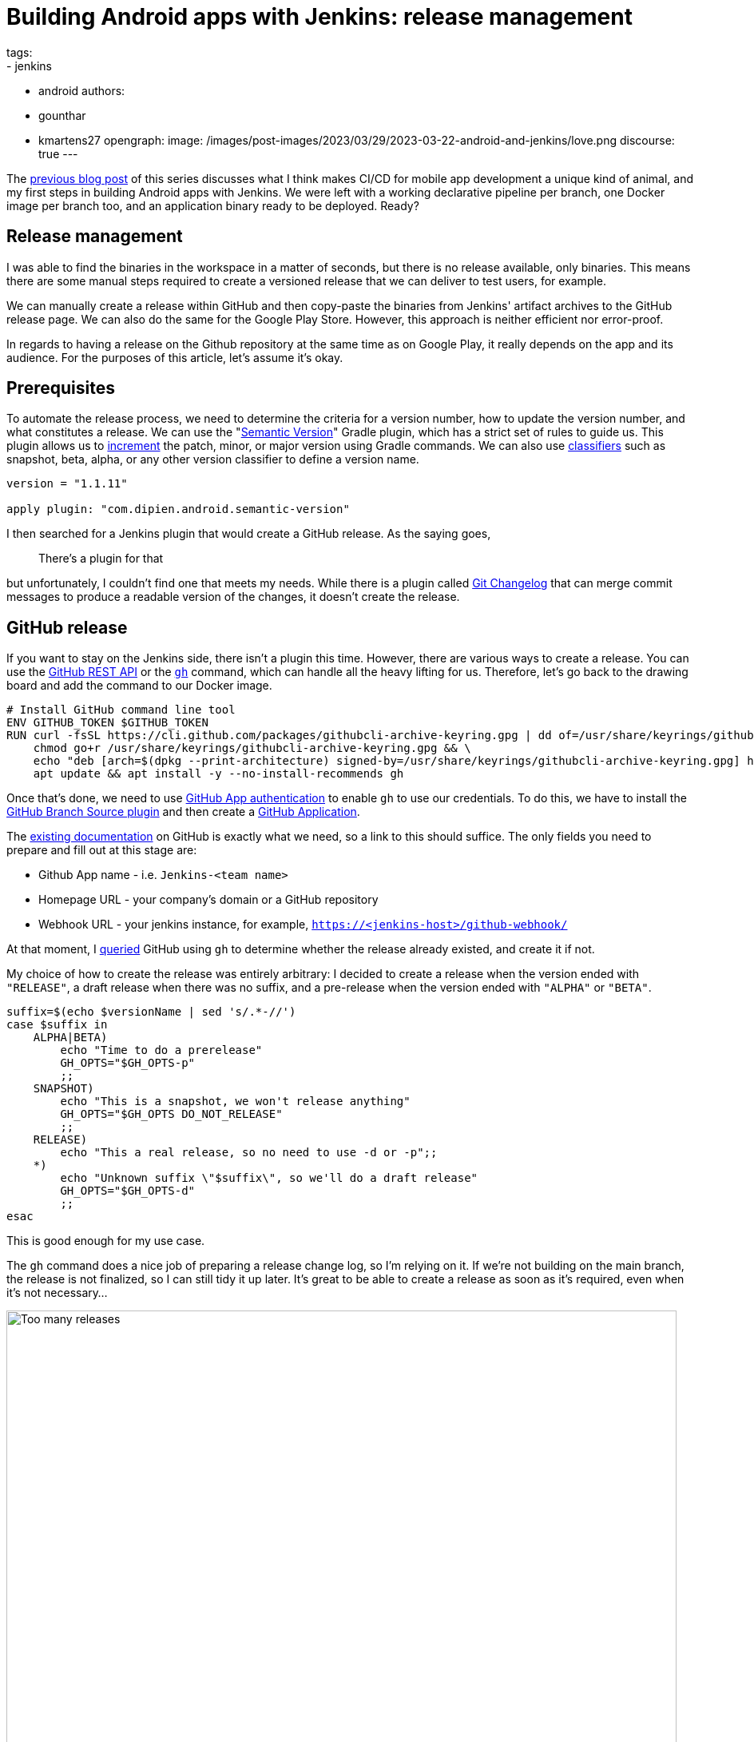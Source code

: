 = Building Android apps with Jenkins: release management
tags:
- jenkins
- android
authors:
- gounthar
- kmartens27
opengraph:
  image: /images/post-images/2023/03/29/2023-03-22-android-and-jenkins/love.png
discourse: true
---

The link:/blog/2023/04/07/android-and-jenkins-discovery/[previous blog post] of this series discusses what I think makes CI/CD for mobile app development a unique kind of animal, and my first steps in building Android apps with Jenkins.
We were left with a working declarative pipeline per branch, one Docker image per branch too, and an application binary ready to be deployed.
Ready?

== Release management

I was able to find the binaries in the workspace in a matter of seconds, but there is no release available, only binaries.
This means there are some manual steps required to create a versioned release that we can deliver to test users, for example.

We can manually create a release within GitHub and then copy-paste the binaries from Jenkins' artifact archives to the GitHub release page.
We can also do the same for the Google Play Store.
However, this approach is neither efficient nor error-proof.

In regards to having a release on the Github repository at the same time as on Google Play, it really depends on the app and its audience.
For the purposes of this article, let's assume it's okay.

== Prerequisites

To automate the release process, we need to determine the criteria for a version number, how to update the version number, and what constitutes a release.
We can use the "link:https://github.com/dipien/semantic-version-gradle-plugin[Semantic Version]" Gradle plugin, which has a strict set of rules to guide us.
This plugin allows us to link:https://github.com/dipien/semantic-version-gradle-plugin#incrementing-the-project-version[increment] the patch, minor, or major version using Gradle commands.
We can also use link:https://github.com/dipien/semantic-version-gradle-plugin#version-classifier[classifiers] such as snapshot, beta, alpha, or any other version classifier to define a version name.

[source,groovy]
----
version = "1.1.11"

apply plugin: "com.dipien.android.semantic-version"
----

I then searched for a Jenkins plugin that would create a GitHub release.
As the saying goes,

[quote]
There's a plugin for that

but unfortunately, I couldn't find one that meets my needs.
While there is a plugin called link:https://plugins.jenkins.io/git-changelog/[Git Changelog] that can merge commit messages to produce a readable version of the changes, it doesn't create the release.

== GitHub release

If you want to stay on the Jenkins side, there isn't a plugin this time.
However, there are various ways to create a release.
You can use the link:https://docs.github.com/en/rest?apiVersion=2022-11-28[GitHub REST API] or the link:https://cli.github.com/[`gh`] command, which can handle all the heavy lifting for us.
Therefore, let's go back to the drawing board and add the command to our Docker image.

[source,dockerfile]
----
# Install GitHub command line tool
ENV GITHUB_TOKEN $GITHUB_TOKEN
RUN curl -fsSL https://cli.github.com/packages/githubcli-archive-keyring.gpg | dd of=/usr/share/keyrings/githubcli-archive-keyring.gpg && \
    chmod go+r /usr/share/keyrings/githubcli-archive-keyring.gpg && \
    echo "deb [arch=$(dpkg --print-architecture) signed-by=/usr/share/keyrings/githubcli-archive-keyring.gpg] https://cli.github.com/packages stable main" | tee /etc/apt/sources.list.d/github-cli.list > /dev/null && \
    apt update && apt install -y --no-install-recommends gh
----

Once that's done, we need to use link:https://docs.github.com/en/apps/creating-github-apps/authenticating-with-a-github-app/about-authentication-with-a-github-app[GitHub App authentication] to enable `gh` to use our credentials.
To do this, we have to install the link:https://plugins.jenkins.io/github-branch-source/[GitHub Branch Source plugin] and then create a link:https://www.jenkins.io/blog/2020/04/16/github-app-authentication/[GitHub Application].

The link:https://github.com/jenkinsci/github-branch-source-plugin/blob/master/docs/github-app.adoc[existing documentation] on GitHub is exactly what we need, so a link to this should suffice.
The only fields you need to prepare and fill out at this stage are:

- Github App name - i.e. `Jenkins-<team name>`
- Homepage URL - your company's domain or a GitHub repository
- Webhook URL - your jenkins instance, for example, `https://<jenkins-host>/github-webhook/`

At that moment, I link:https://github.com/gounthar/MyFirstAndroidAppBuiltByJenkins/blob/main/jenkins/create-release.sh[queried] GitHub using `gh` to determine 
whether the release already existed, and create it if not.

My choice of how to create the release was entirely arbitrary: I decided to create a release when the version ended with `"RELEASE"`, a draft release when there was no suffix, and a pre-release when the version ended with `"ALPHA"` or `"BETA"`.

[source,bash]
----
suffix=$(echo $versionName | sed 's/.*-//')
case $suffix in
    ALPHA|BETA)
        echo "Time to do a prerelease"
        GH_OPTS="$GH_OPTS-p"
        ;;
    SNAPSHOT)
        echo "This is a snapshot, we won't release anything"
        GH_OPTS="$GH_OPTS DO_NOT_RELEASE"
        ;;
    RELEASE)
        echo "This a real release, so no need to use -d or -p";;
    *)
        echo "Unknown suffix \"$suffix\", so we'll do a draft release"
        GH_OPTS="$GH_OPTS-d"
        ;;
esac
----

This is good enough for my use case.

The `gh` command does a nice job of preparing a release change log, so I'm relying on it.
If we're not building on the main branch, the release is not finalized, so I can still tidy it up later.
It's great to be able to create a release as soon as it's required, even when it's not necessary…

image:/images/post-images/2023/05/02/2023-05-02-android-and-jenkins-releases/too-many-releases.png[Too many releases, role=center, width=839]

It looks like I may have gone a little too far with the automatic release creation, don't you think?

Now, what about using that workflow to create a release on the Play Store?

== Google Play Store release

The version is already handled by the semantic plugin, and the release notes are almost ready to go.
Now, we just need to find the right plugin to push our app to the Google Play Store.
Luckily, we have a plugin for that, called link:https://github.com/Triple-T/gradle-play-publisher[`com.github.triplet.play`].
This time, it's a link:https://plugins.gradle.org/plugin/com.github.triplet.play[Gradle plugin] instead of a Jenkins plugin.

The first step to getting your app on the Play Store is to pay the $25 developer account fee.
After that, you need to register your app, import the EULA (there are link:https://termly.io/products/eula-generator/[free websites] to generate that), upload the required paperwork, and then upload the signed app.
Since the app is not signed yet, we'll need to do that first.


=== Signing the app from the command line

There are different ways to sign your app - from the command line using `apksigner` for APKs, `jarsigner` for app bundles, or you can configure Gradle to sign it during the build.
In any case, you need to generate a private key using `keytool` before signing the app.

[source,bash]
----
 keytool -genkey -v -keystore my-release-key.jks -keyalg RSA -validity 10000 -alias my-alias
----

Let's quickly review how to sign an apk:

1. Align the unsigned APK using link:https://developer.android.com/tools/zipalign[`zipalign`]:
+
[source,bash]
----
zipalign -v -p 4 my-app-unsigned.apk my-app-unsigned-aligned.apk
----
+
`zipalign` ensures that all uncompressed data starts with a particular byte alignment relative to the start of the file, which may reduce the amount of RAM consumed by an app.
2. Sign your APK with your previously generated private key using link:https://developer.android.com/tools/apksigner[`apksigner`]:
+
[source,bash]
----
apksigner sign --ks my-release-key.jks --out my-app-release.apk my-app-unsigned-aligned.apk
----
+
This example outputs the signed APK at `my-app-release.apk` after signing it with a private key and certificate, that are stored in a single KeyStore file: `my-release-key.jks`.

Now, let's discuss how to sign an application bundle (located in `app/build/outputs/bundle/debug`) thanks to Gradle.

[source,bash]
----
jarsigner -verbose -sigalg SHA256withRSA -keystore ../../../../../my-release-key.jks app-debug.aab my-alias
----

=== Signing the app from Gradle

Open the module-level `build.gradle` file and add the `signingConfigs {}` block with entries for `storeFile`, `storePassword`, `keyAlias` and `keyPassword`.
Then, pass that object to the `signingConfig` property in your build type.
For example:

[source,groovy]
----
 signingConfigs {
        release {
            // You need to specify either an absolute path or include the
            // keystore file in the same directory as the build.gradle file.
            storeFile file("my-release-key.jks")
            storePassword "password"
            keyAlias "my-alias"
            keyPassword "password"
        }
    }

    buildTypes {
        release {
            minifyEnabled false
            proguardFiles getDefaultProguardFile('proguard-android-optimize.txt'), 'proguard-rules.pro'
            signingConfig signingConfigs.release
        }
    }
----

From now on, when you create the bundle with Gradle, it will be signed, self-signed, which is not what we're aiming for.
We still need to upload the icon, a summary, screenshots, banners, and other boilerplate content…
The next step is to create a GCP project.

=== Creating a GCP project

video::Vdw1LgBcy3o[youtube, width=839, height=473, role=center]

You have to link:https://developers.google.com/android-publisher/getting_started#enable[enable the Android Publisher API] for that project.

video::eXJBIkHNB48[youtube, width=839, height=473, role=center]

Then, you have to link:https://developers.google.com/android-publisher/getting_started#existing[link] your Google Play developer account to the GCP project.

video::XaokL2ku4JA[youtube, width=839, height=473, role=center]

After this, you need to link:https://cloud.google.com/iam/docs/service-accounts-create[create a service account].

video::hAHvZe1XklU[youtube, width=839, height=473, role=center]

Then create a link:https://cloud.google.com/iam/docs/keys-create-delete[key].

video::LdMSK1d63Sw[youtube, width=839, height=473, role=center]

To set up the necessary credentials for publishing our app to the Play Store, we'll need to create an environment variable in Jenkins.
To do this, we first need to install the link:https://plugins.jenkins.io/envinject/[Environment Injector plugin].
Once that's done, we can grant the necessary permissions to our service account so that it can publish the app on our behalf.

video::LXVydeeMnSU[youtube, width=839, height=473, role=center]

And we're finally ready to publish our app thanks to Gradle on Jenkins.

=== Publishing the app

The `gradlew` tasks group `publishing` tells us we have a `publishBundle` task that uploads App Bundle for all variants.

[source,bash]
----
./gradlew tasks --group publishing

> Task :tasks

------------------------------------------------------------
Tasks runnable from root project 'My First Built by Jenkins Applications'
------------------------------------------------------------

Publishing tasks
----------------
[...]
publishBundle - Uploads App Bundle for all variants.
   See https://github.com/Triple-T/gradle-play-publisher#publishing-an-app-bundle
[...]
BUILD SUCCESSFUL in 1s
1 actionable task: 1 executed
----

As we did not store the generated `jks` file in the repo, we have to use a variable to hold the value.
On your machine, it would work with something like:

[source,bash]
----
export ANDROID_PUBLISHER_CREDENTIALS=`cat *json`
----

On Jenkins, we will create a secret.

video::XkORY9nbgak[youtube, width=839, height=473, role=center]

The secret is now available under the `android-publisher-credentials` key.

The triplet link:https://github.com/Triple-T/gradle-play-publisher#common-configuration[documentation] tells us that we can set up a configuration in the build.gradle file like:

[source,groovy]
----
play {
    // Overrides defaults
    track.set("internal")
    updatePriority.set(2)
    releaseStatus.set(ReleaseStatus.DRAFT)
    // ...
}
----

Gradle Play Publisher supports uploading both the App Bundle and APK, and can promote those artifacts to different tracks.
You can customize how your artifacts are published using several options:

* `track`: The target stage for an artifact, such as `internal`/`alpha`/`beta`/`production` or any custom track.
** Defaults to internal
* `releaseStatus`: The type of release, such as `ReleaseStatus.COMPLETED`, `ReleaseStatus.DRAFT`, `ReleaseStatus.HALTED`, or `ReleaseStatus.IN_PROGRESS`.
** Defaults to `ReleaseStatus.COMPLETED`
* `userFraction`: The percentage of users who will receive a staged release.
** This is only applicable where `releaseStatus=[IN_PROGRESS/HALTED]`.
** defaults to `0.1` (10%)
* `updatePriority`: Sets the update priority for a new release.
Refer to link:https://developer.android.com/guide/playcore/in-app-updates[Google's documentation] for more information.
** Defaults to the API value

Furthermore, according to the link:https://github.com/Triple-T/gradle-play-publisher#uploading-release-notes[documentation], you need to supply a release notes file.
To do so, you need to add a file under `src/[sourceSet]/play/release-notes/[language]/[track].txt`. +
Here, `sourceSet` is a full variant name, `language` is one of the Play Store supported codes, and `track` is the channel you want these release notes to apply to.
If no channel is specified, the default channel will be used.

As an example, let's assume you have these two different release notes:

[source,bash]
----
src/main/play/release-notes/en-US/default.txt
.../beta.txt
----

When you publish to the beta channel, the `beta.txt` release notes will be uploaded.
For any other channel, `default.txt` will be uploaded.

For our use case, we'll link:https://github.com/gounthar/MyFirstAndroidAppBuiltByJenkins/blob/main/jenkins/create-gps-release.sh[use] the `internal` track, and start from the release notes generated via the `gh` tool to produce a shorter version, limited to 500 characters as specified by Google.

[source,bash]
----
gh release view v${versionName} | grep -A 500 "\-\-" | grep -v "\-\-" | sed 's/http.*[/]/#/' > $releaseNotesDir/internal.txt
    content=$(cat < "$releaseNotesDir/internal.txt" && echo .) && content=${content%.} && printf %s "${content:0:500}" > "$releaseNotesDir/internal.txt"
----

Have we completed all the necessary steps?

We now have an Android application that builds, has undergone static analysis, and is automatically pushed to both GitHub and the Google Play Store.
However, there is still much left to cover, which we will explore in upcoming episodes.
